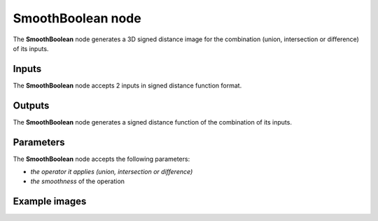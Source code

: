 SmoothBoolean node
..................

The **SmoothBoolean** node generates a 3D signed distance image for the combination (union,
intersection or difference) of its inputs.

.. image:: images/node_sdf3d_smoothboolean.png
	:align: center

Inputs
::::::

The **SmoothBoolean** node accepts 2 inputs in signed distance function format.

Outputs
:::::::

The **SmoothBoolean** node generates a signed distance function of the
combination of its inputs.

Parameters
::::::::::

The **SmoothBoolean** node accepts the following parameters:

* *the operator it applies (union, intersection or difference)*
* *the smoothness* of the operation

Example images
::::::::::::::

.. image:: images/node_sdf3d_smoothboolean_sample.png
	:align: center
